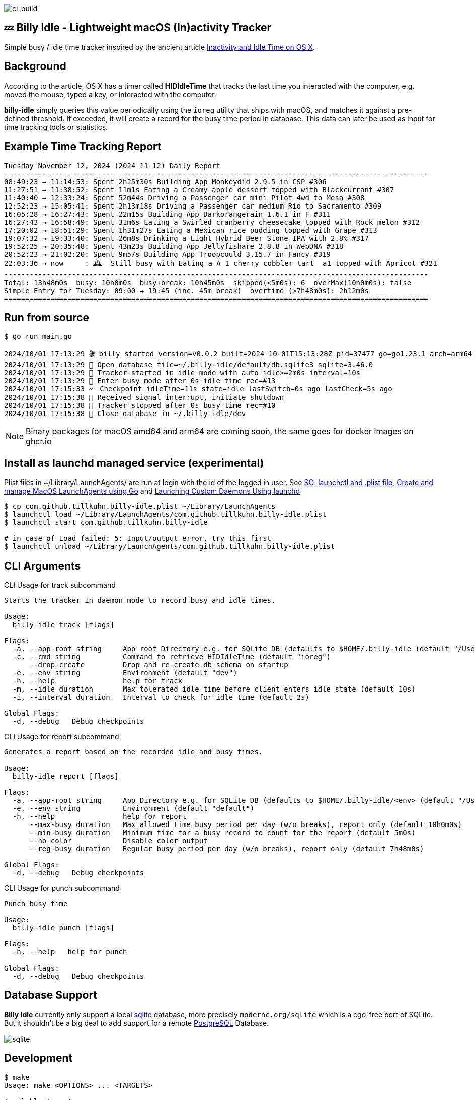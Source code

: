 image:https://github.com/tillkuhn/billy-idle/actions/workflows/go.yml/badge.svg[ci-build]

== 💤 Billy Idle - Lightweight macOS (In)activity Tracker

Simple busy / idle time tracker inspired by the ancient article https://www.dssw.co.uk/blog/2015-01-21-inactivity-and-idle-time/[Inactivity and Idle Time on OS X].


== Background

According to the article, OS X has a timer called *HIDIdleTime* that tracks the last time you interacted with the computer, e.g. moved the mouse, typed a key, or interacted with the computer.

*billy-idle* simply queries this value periodically using the `ioreg` utility that ships with macOS, and matches it against a pre-defined threshold. If exceeded, it will create a record for the busy time period in database. This data can later be used as input for time tracking tools or statistics.

== Example Time Tracking Report

----
Tuesday November 12, 2024 (2024-11-12) Daily Report
----------------------------------------------------------------------------------------------------
08:49:23 → 11:14:53: Spent 2h25m30s Building App Monkeydid 2.9.5 in CSP #306
11:27:51 → 11:38:52: Spent 11m1s Eating a Creamy apple dessert topped with Blackcurrant #307
11:40:40 → 12:33:24: Spent 52m44s Driving a Passenger car mini Pilot 4wd to Mesa #308
12:52:23 → 15:05:41: Spent 2h13m18s Driving a Passenger car medium Rio to Sacramento #309
16:05:28 → 16:27:43: Spent 22m15s Building App Darkorangerain 1.6.1 in F #311
16:27:43 → 16:58:49: Spent 31m6s Eating a Swirled cranberry cheesecake topped with Rock melon #312
17:20:02 → 18:51:29: Spent 1h31m27s Eating a Mexican rice pudding topped with Grape #313
19:07:32 → 19:33:40: Spent 26m8s Drinking a Light Hybrid Beer Stone IPA with 2.8% #317
19:52:25 → 20:35:48: Spent 43m23s Building App Jellyfishare 2.8.8 in WebDNA #318
20:52:23 → 21:02:20: Spent 9m57s Building App Troopcould 3.15.7 in Fancy #319
22:03:36 → now     : 🕰️  Still busy with Eating a A 1 cherry cobbler tart  a1 topped with Apricot #321
----------------------------------------------------------------------------------------------------
Total: 13h48m0s  busy: 10h0m0s  busy+break: 10h45m0s  skipped(<5m0s): 6  overMax(10h0m0s): false
Simple Entry for Tuesday: 09:00 → 19:45 (inc. 45m break)  overtime (>7h48m0s): 2h12m0s
====================================================================================================
----

== Run from source

[source,shell]
----
$ go run main.go

2024/10/01 17:13:29 🎬 billy started version=v0.0.2 built=2024-10-01T15:13:28Z pid=37477 go=go1.23.1 arch=arm64
2024/10/01 17:13:29 🥫 Open database file=~/.billy-idle/default/db.sqlite3 sqlite=3.46.0
2024/10/01 17:13:29 👀 Tracker started in idle mode with auto-idle>=2m0s interval=10s
2024/10/01 17:13:29 🐝 Enter busy mode after 0s idle time rec=#13
2024/10/01 17:15:33 💤 Checkpoint idleTime=11s state=idle lastSwitch=0s ago lastCheck=5s ago
2024/10/01 17:15:38 🛑 Received signal interrupt, initiate shutdown
2024/10/01 17:15:38 🛑 Tracker stopped after 0s busy time rec=#10
2024/10/01 17:15:38 🥫 Close database in ~/.billy-idle/dev
----

NOTE: Binary packages for macOS amd64 and arm64 are coming soon, the same goes for docker images on ghcr.io

== Install as launchd managed service (experimental)

Plist files in ~/Library/LaunchAgents/ are run at login with the id of the logged in user.
See https://stackoverflow.com/a/13372744/4292075[SO: launchctl and .plist file],
https://ieftimov.com/posts/create-manage-macos-launchd-agents-golang/[Create and manage MacOS LaunchAgents using Go]
and  https://developer.apple.com/library/archive/documentation/MacOSX/Conceptual/BPSystemStartup/Chapters/CreatingLaunchdJobs.html#//apple_ref/doc/uid/10000172i-SW7-BCIEDDBJ[Launching Custom Daemons Using launchd]

[source,shell]
----
$ cp com.github.tillkuhn.billy-idle.plist ~/Library/LaunchAgents
$ launchctl load ~/Library/LaunchAgents/com.github.tillkuhn.billy-idle.plist
$ launchctl start com.github.tillkuhn.billy-idle

# in case of Load failed: 5: Input/output error, try this first
$ launchctl unload ~/Library/LaunchAgents/com.github.tillkuhn.billy-idle.plist
----

== CLI Arguments

.CLI Usage for track subcommand
[source,shell]
----
Starts the tracker in daemon mode to record busy and idle times.

Usage:
  billy-idle track [flags]

Flags:
  -a, --app-root string     App root Directory e.g. for SQLite DB (defaults to $HOME/.billy-idle (default "/Users/tillkuhn/.billy-idle")
  -c, --cmd string          Command to retrieve HIDIdleTime (default "ioreg")
      --drop-create         Drop and re-create db schema on startup
  -e, --env string          Environment (default "dev")
  -h, --help                help for track
  -m, --idle duration       Max tolerated idle time before client enters idle state (default 10s)
  -i, --interval duration   Interval to check for idle time (default 2s)

Global Flags:
  -d, --debug   Debug checkpoints
----


.CLI Usage for report subcommand
[source,shell]
----
Generates a report based on the recorded idle and busy times.

Usage:
  billy-idle report [flags]

Flags:
  -a, --app-root string     App Directory e.g. for SQLite DB (defaults to $HOME/.billy-idle/<env> (default "/Users/tillkuhn/.billy-idle")
  -e, --env string          Environment (default "default")
  -h, --help                help for report
      --max-busy duration   Max allowed time busy period per day (w/o breaks), report only (default 10h0m0s)
      --min-busy duration   Minimum time for a busy record to count for the report (default 5m0s)
      --no-color            Disable color output
      --reg-busy duration   Regular busy period per day (w/o breaks), report only (default 7h48m0s)

Global Flags:
  -d, --debug   Debug checkpoints
----

.CLI Usage for punch subcommand
[source,shell]
----
Punch busy time

Usage:
  billy-idle punch [flags]

Flags:
  -h, --help   help for punch

Global Flags:
  -d, --debug   Debug checkpoints
----

== Database Support

*Billy Idle* currently only support a local https://gitlab.com/cznic/sqlite[sqlite] database, more precisely `modernc.org/sqlite` which is a cgo-free port of SQLite. But it shouldn't be a big deal to add support for a remote https://www.postgresql.org[PostgreSQL] Database.

image:docs/sqlite.png[]

== Development

[source,shell]
----
$ make
Usage: make <OPTIONS> ... <TARGETS>

Available targets are:

build                build all targets
build-mac            build for mac current arch using default goreleaser target path
clean                Clean output directory
help                 Shows the help
install              Install as launchd managed service
lint                 Lint go code
logs                 Show agent logs
minor                Create Minor Release
release              run goreleaser in snapshot mode
report               Show report for default db
report-dev           Show report for dev db
run                  Run app in tracker mode, add -drop-create to recreate db
run-help             Run app in help mode
run-mac              run mac build
test                 Run tests with coverage, implies lint
tidy                 Add missing and remove unused modules
update               Update all go dependencies
----

== 🎸 Credits

image:https://upload.wikimedia.org/wikipedia/commons/thumb/7/74/Billy_idol_ill_artlibre_jnl.png/640px-Billy_idol_ill_artlibre_jnl.png[]

Source: https://commons.wikimedia.org/wiki/File:Billy_idol_ill_artlibre_jnl.png[Wikimedia Commons], terms of the https://en.wikipedia.org/wiki/en:Free_Art_License[Free Art License] apply.

== Contribution

If you want to contribute to *rubin* please have a look at the xref:CONTRIBUTING.md[]
